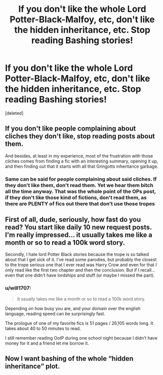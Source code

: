 #+TITLE: If you don't like the whole Lord Potter-Black-Malfoy, etc, don't like the hidden inheritance, etc. Stop reading Bashing stories!

* If you don't like the whole Lord Potter-Black-Malfoy, etc, don't like the hidden inheritance, etc. Stop reading Bashing stories!
:PROPERTIES:
:Score: 3
:DateUnix: 1620839482.0
:DateShort: 2021-May-12
:FlairText: Misc
:END:
[deleted]


** If you don't like people complaining about cliches they don't like, stop reading posts about them.

And besides, at least in my experience, most of the frustration with those cliches comes from finding a fic with an interesting summary, opening it up, and then finding out that it starts with all that Gringotts inheritance garbage.
:PROPERTIES:
:Author: TheLetterJ0
:Score: 8
:DateUnix: 1620845264.0
:DateShort: 2021-May-12
:END:

*** Same can be said for people complaining about said cliches. If they don't like them, don't read them. Yet we hear them bitch all the time anyway. That was the whole point of the OPs post, if they don't like those kind of fictions, don't read them, as there are PLENTY of fics out there that don't use those tropes
:PROPERTIES:
:Author: CommodorNorrington
:Score: 1
:DateUnix: 1620847883.0
:DateShort: 2021-May-13
:END:


** First of all, dude, seriously, how fast do you read? You start like daily 10 new request posts. I'm really impressed... it usually takes me like a month or so to read a 100k word story.

Secondly, I hate lord Potter Black stories because the trope is so talked about that I get sick of it. I've read some parodies, but probably the closest to the trope serious one that I ever read was Harry Crow and even for that I only read like the first two chapter and then the conclusion. But if I recall... even that one didn't have lordships and stuff (or maybe I missed the part).
:PROPERTIES:
:Author: I_love_DPs
:Score: 2
:DateUnix: 1620851607.0
:DateShort: 2021-May-13
:END:

*** u/will1707:
#+begin_quote
  it usually takes me like a month or so to read a 100k word story.
#+end_quote

Depending on how busy you are, and your domain over the english language, reading speed can be surprisingly fast.

The prologue of one of my favorite fics is 51 pages / 26,105 words long. It takes about 40 to 50 minutes to read.

I still remember reading OotP during one school night because I didn't have money for it and a friend let me borrow it.
:PROPERTIES:
:Author: will1707
:Score: 2
:DateUnix: 1620855312.0
:DateShort: 2021-May-13
:END:


** Now I want bashing of the whole “hidden inheritance” plot.
:PROPERTIES:
:Author: chino514
:Score: 1
:DateUnix: 1620842329.0
:DateShort: 2021-May-12
:END:
